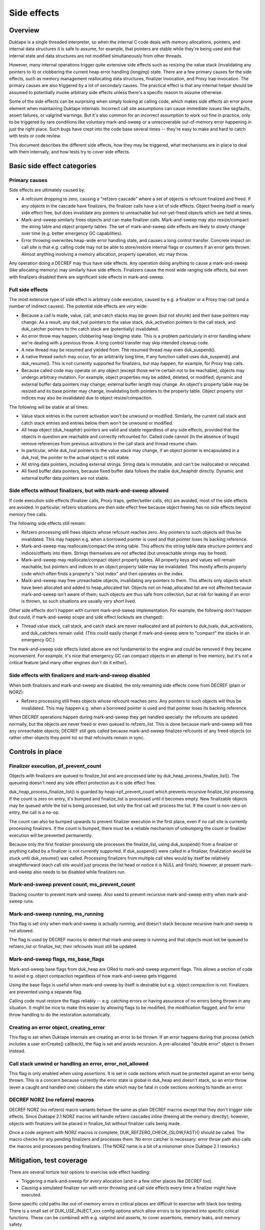 ============
Side effects
============

Overview
========

Duktape is a single threaded interpreter, so when the internal C code deals
with memory allocations, pointers, and internal data structures it is safe
to assume, for example, that pointers are stable while they're being used and
that internal state and data structures are not modified simultaneously from
other threads.

However, many internal operations trigger quite extensive side effects such
as resizing the value stack (invalidating any pointers to it) or clobbering
the current heap error handling (longjmp) state.  There are a few primary
causes for the side effects, such as memory management reallocating data
structures, finalizer invocation, and Proxy trap invocation.  The primary
causes are also triggered by a lot of secondary causes.  The practical effect
is that any internal helper should be assumed to potentially invoke arbitrary
side effects unless there's a specific reason to assume otherwise.

Some of the side effects can be surprising when simply looking at calling
code, which makes side effects an error prone element when maintaining Duktape
internals.  Incorrect call site assumptions can cause immediate issues like
segfaults, assert failures, or valgrind warnings.  But it's also common for
an incorrect assumption to work out fine in practice, only to be triggered by
rare conditions like voluntary mark-and-sweep or a unrecoverable out-of-memory
error happening in just the right place.  Such bugs have crept into the code
base several times -- they're easy to make and hard to catch with tests or
code review.

This document describes the different side effects, how they may be triggered,
what mechanisms are in place to deal with them internally, and how tests try
to cover side effects.

Basic side effect categories
============================

Primary causes
--------------

Side effects are ultimately caused by:

* A refcount dropping to zero, causing a "refzero cascade" where a set of
  objects is refcount finalized and freed.  If any objects in the cascade
  have finalizers, the finalizer calls have a lot of side effects.  Object
  freeing itself is nearly side effect free, but does invalidate any pointers
  to unreachable but not-yet-freed objects which are held at times.

* Mark-and-sweep similarly frees objects and can make finalizer calls.
  Mark-and-sweep may also resize/compact the string table and object property
  tables.  The set of mark-and-sweep side effects are likely to slowly change
  over time (e.g. better emergency GC capabilities).

* Error throwing overwrites heap-wide error handling state, and causes a long
  control transfer.  Concrete impact on call site is that e.g. calling code
  may not be able to store/restore internal flags or counters if an error gets
  thrown.  Almost anything involving a memory allocation, property operation,
  etc may throw.

Any operation doing a DECREF may thus have side effects.  Any operation doing
anything to cause a mark-and-sweep (like allocating memory) may similarly have
side effects.  Finalizers cause the most wide ranging side effects, but even
with finalizers disabled there are significant side effects in mark-and-sweep.

Full side effects
-----------------

The most extensive type of side effect is arbitrary code execution, caused
by e.g. a finalizer or a Proxy trap call (and a number of indirect causes).
The potential side effects are very wide:

* Because a call is made, value, call, and catch stacks may be grown (but
  not shrunk) and their base pointers may change.  As a result, any duk_tval
  pointers to the value stack, duk_activation pointers to the call stack, and
  duk_catcher pointers to the catch stack are (potentially) invalidated.

* An error throw may happen, clobbering heap longjmp state.  This is a
  problem particularly in error handling where we're dealing with a previous
  throw.  A long control transfer may skip intended cleanup code.

* A new thread may be resumed and yielded from.  The resumed thread may even
  duk_suspend().

* A native thread switch may occur, for an arbitrarily long time, if any
  function called uses duk_suspend() and duk_resume().  This is not currently
  supported for finalizers, but may happen, for example, for Proxy trap calls.

* Because called code may operate on any object (except those we're certain
  not to be reachable), objects may undergo arbitrary mutation.  For example,
  object properties may be added, deleted, or modified; dynamic and external
  buffer data pointers may change; external buffer length may change.  An
  object's property table may be resized and its base pointer may change,
  invalidating both pointers to the property table.  Object property slot
  indices may also be invalidated due to object resize/compaction.

The following will be stable at all times:

* Value stack entries in the current activation won't be unwound or modified.
  Similarly, the current call stack and catch stack entries and entries below
  them won't be unwound or modified.

* All heap object (duk_heaphdr) pointers are valid and stable regardless of
  any side effects, provided that the objects in question are reachable and
  correctly refcounted for.  Called code cannot (in the absence of bugs)
  remove references from previous activations in the call stack and thread
  resume chain.

* In particular, while duk_tval pointers to the value stack may change, if
  an object pointer is encapsulated in a duk_tval, the pointer to the actual
  object is still stable.

* All string data pointers, including external strings.  String data is
  immutable, and can't be reallocated or relocated.

* All fixed buffer data pointers, because fixed buffer data follows the stable
  duk_heaphdr directly.  Dynamic and external buffer data pointers are not
  stable.

Side effects without finalizers, but with mark-and-sweep allowed
----------------------------------------------------------------

If code execution side effects (finalizer calls, Proxy traps, getter/setter
calls, etc) are avoided, most of the side effects are avoided.  In particular,
refzero situations are then side effect free because object freeing has no
side effects beyond memory free calls.

The following side effects still remain:

* Refzero processing still frees objects whose refcount reaches zero.
  Any pointers to such objects will thus be invalidated.  This may happen
  e.g. when a borrowed pointer is used and that pointer loses its backing
  reference.

* Mark-and-sweep may reallocate/compact the string table.  This affects
  the string table data structure pointers and indices/offsets into them.
  Strings themselves are not affected (but unreachable strings may be freed).

* Mark-and-sweep may reallocate/compact object property tables.  All property
  keys and values will remain reachable, but pointers and indices to an object
  property table may be invalidated.  This mostly affects property code which
  often finds a property's "slot index" and then operates on the index.

* Mark-and-sweep may free unreachable objects, invalidating any pointers to
  them.  This affects only objects which have been allocated and added to
  heap_allocated list.  Objects not on heap_allocated list are not affected
  because mark-and-sweep isn't aware of them; such objects are thus safe from
  collection, but at risk for leaking if an error is thrown, so such
  situations are usually very short lived.

Other side effects don't happen with current mark-and-sweep implementation.
For example, the following don't happen (but could, if mark-and-sweep scope
and side effect lockouts are changed):

* Thread value stack, call stack, and catch stack are never reallocated
  and all pointers to duk_tvals, duk_activations, and duk_catchers remain
  valid.  (This could easily change if mark-and-sweep were to "compact"
  the stacks in an emergency GC.)

The mark-and-sweep side effects listed above are not fundamental to the
engine and could be removed if they became inconvenient.  For example, it's
nice that emergency GC can compact objects in an attempt to free memory, but
it's not a critical feature (and many other engines don't do it either).

Side effects with finalizers and mark-and-sweep disabled
--------------------------------------------------------

When both finalizers and mark-and-sweep are disabled, the only remaining side
effects come from DECREF (plain or NORZ):

* Refzero processing still frees objects whose refcount reaches zero.
  Any pointers to such objects will thus be invalidated.  This may happen
  e.g. when a borrowed pointer is used and that pointer loses its backing
  reference.

When DECREF operations happen during mark-and-sweep they get handled specially:
the refcounts are updated normally, but the objects are never freed or even
queued to refzero_list.  This is done because mark-and-sweep will free any
unreachable objects; DECREF still gets called because mark-and-sweep finalizes
refcounts of any freed objects (or rather other objects they point to) so that
refcounts remain in sync.

Controls in place
=================

Finalizer execution, pf_prevent_count
-------------------------------------

Objects with finalizers are queued to finalize_list and are processed later
by duk_heap_process_finalize_list().  The queueing doesn't need any side
effect protection as it is side effect free.

duk_heap_process_finalize_list() is guarded by heap->pf_prevent_count which
prevents recursive finalize_list processing.  If the count is zero on entry,
it's bumped and finalize_list is processed until it becomes empty.  New
finalizable objects may be queued while the list is being processed, but
only the first call will process the list.  If the count is non-zero on entry,
the call is a no-op.

The count can also be bumped upwards to prevent finalizer execution in the
first place, even if no call site is currently processing finalizers.  If the
count is bumped, there must be a reliable mechanism of unbumping the count or
finalizer execution will be prevented permanently.

Because only the first finalizer processing site processes the finalize_list,
using duk_suspend() from a finalizer or anything called by a finalizer is not
currently supported.  If duk_suspend() were called in a finalizer, finalization
would be stuck until duk_resume() was called.  Processing finalizers from
multiple call sites would by itself be relatively straightforward (each call
site would just process the list head or notice it is NULL and finish);
however, at present mark-and-sweep also needs to be disabled while finalizers
run.

Mark-and-sweep prevent count, ms_prevent_count
----------------------------------------------

Stacking counter to prevent mark-and-sweep.  Also used to prevent recursive
mark-and-sweep entry when mark-and-sweep runs.

Mark-and-sweep running, ms_running
----------------------------------

This flag is set only when mark-and-sweep is actually running, and doesn't
stack because recursive mark-and-sweep is not allowed.

The flag is used by DECREF macros to detect that mark-and-sweep is running
and that objects must not be queued to refzero_list or finalize_list; their
refcounts must still be updated.

Mark-and-sweep flags, ms_base_flags
-----------------------------------

Mark-and-sweep base flags from duk_heap are ORed to mark-and-sweep argument
flags.  This allows a section of code to avoid e.g. object compaction
regardless of how mark-and-sweep gets triggered.

Using the base flags is useful when mark-and-sweep by itself is desirable
but e.g. object compaction is not.  Finalizers are prevented using a
separate flag.

Calling code must restore the flags reliably -- e.g. catching errors or having
assurance of no errors being thrown in any situation.  It might be nice to
make this easier by allowing flags to be modified, the modification flagged,
and for error throw handling to do the restoration automatically.

Creating an error object, creating_error
----------------------------------------

This flag is set when Duktape internals are creating an error to be thrown.
If an error happens during that process (which includes a user errCreate()
callback), the flag is set and avoids recursion.  A pre-allocated "double
error" object is thrown instead.

Call stack unwind or handling an error, error_not_allowed
---------------------------------------------------------

This flag is only enabled when using assertions.  It is set in code sections
which must be protected against an error being thrown.  This is a concern
because currently the error state is global in duk_heap and doesn't stack,
so an error throw (even a caught and handled one) clobbers the state which
may be fatal in code sections working to handle an error.

DECREF NORZ (no refzero) macros
-------------------------------

DECREF NORZ (no refzero) macro variants behave the same as plain DECREF macros
except that they don't trigger side effects.  Since Duktape 2.1 NORZ macros
will handle refzero cascades inline (freeing all the memory directly); however,
objects with finalizers will be placed in finalize_list without finalizer
calls being made.

Once a code segment with NORZ macros is complete, DUK_REFZERO_CHECK_{SLOW,FAST}()
should be called.  The macro checks for any pending finalizers and processes
them.  No error catcher is necessary: error throw path also calls the macros and
processes pending finalizers.  (The NORZ name is a bit of a misnomer since
Duktape 2.1 reworks.)

Mitigation, test coverage
=========================

There are several torture test options to exercise side effect handling:

* Triggering a mark-and-sweep for every allocation (and in a few other places
  like DECREF too).

* Causing a simulated finalizer run with error throwing and call side effects
  every time a finalizer might have executed.

Some specific cold paths like out-of-memory errors in critical places are
difficult to exercise with black box testing.  There is a small set of
DUK_USE_INJECT_xxx config options which allow errors to be injected into
specific critical functions.  These can be combined with e.g. valgrind and
asserts, to cover assertions, memory leaks, and memory safety.

Operations causing side effects
===============================

The main reasons and controls for side effects are covered above.  Below is
a (non-exhaustive) list of common operations with side effects.  Any internal
helper may invoke some of these primitives and thus also have side effects.

DUK_ALLOC()

* May trigger voluntary or emergency mark-and-sweep, with arbitrary
  code execution side effects.

DUK_REALLOC()

* May trigger voluntary or emergency mark-and-sweep, with arbitrary
  code execution side effects.

* In particular, if reallocating e.g. the value stack, the triggered
  mark-and-sweep may change the base pointer being reallocated!
  To avoid this, the DUK_REALLOC_INDIRECT() call queries the base pointer
  from the caller for every realloc() attempt.

DUK_FREE()

* No side effects at present.

Property read, write, delete, existence check

* May invoke getters, setters, and Proxy traps with arbitrary code execution
  side effects.

* Memory allocation is potentially required for every operation, thus causing
  arbitrary code execution side effects.  Memory allocation is obviously
  needed for property writes, but any other operations may also allocate
  memory e.g. to coerce a number to a string.

Value stack pushes

* Pushing to the value stack is side effect free.  The space must be allocated
  beforehand, and a pushed value is INCREF'd if it isn't primitive, and INCREF
  is side effect free.

* A duk_check_stack() / duk_require_stack() + push has arbitrary side effects
  because of a potential reallocation.

Value stack pops

* Popping a value may invoke a finalizer, and thus may cause arbitrary code
  execution side effects.

Value stack coercions

* Value stack type coercions may, depending on the coercion, invoke methods
  like .toString() and .valueOf(), and thus have arbitrary code execution
  side effects.  Even failed attempts may cause side effects due to memory
  allocation attempts.

* In specific cases it may be safe to conclude that a coercion is side effect
  free; for example, doing a ToNumber() conversion on a plain string is side
  effect free at present.  (This may not always be the case in the future,
  e.g. if numbers become heap allocated.)

* Some coercions not involving an explicit method call may require an
  allocation call -- which may then trigger a voluntary or emergency
  mark-and-sweep leading to arbitrary code execution side effects.

INCREF

* No side effects at present.  Object is never freed or queued anywhere.

DECREF_NORZ

* No side effects other than freeing one or more objects, strings, and
  buffers.  The freed objects don't have finalizers; objects with finalizers
  are queued to finalize_list but finalizers are not executed.

* Queries finalizer existence which is side effect free.

* When mark-and-sweep is running, DECREF_NORZ adjusts target refcount but
  won't do anything else like queue object to refzero_list or free it; that's
  up to mark-and-sweep.

DECREF

* If refcount doesn't reach zero, no side effects.

* If refcount reaches zero, one or more objects, strings, and buffers are
  freed which is side effect free.  Objects with finalizers are queued to
  finalize_list, and the list is processed when the cascade of objects without
  finalizers has been freed.  Finalizer execution had arbitrary code execution
  side effects.

* Queries finalizer existence which is side effect free.

* When mark-and-sweep is running, DECREF adjusts target refcount but won't
  do anything else.

duk__refcount_free_pending()

* As of Duktape 2.1 no side effects, just frees objects without a finalizer
  until refzero_list is empty.  (Equivalent in Duktape 2.0 and prior would
  process finalizers inline.)

* Recursive entry is prevented; first caller processes a cascade until it's
  done.  Pending finalizers are executed after the refzero_list is empty
  (unless prevented).  Finalizers are executed outside of refzero_list
  processing protection so DECREF freeing may happen normally during finalizer
  execution.

Mark-and-sweep

* Queries finalizer existence which is side effect free.

* Object compaction.

* String table compaction.

* Recursive entry prevented.

* Executes finalizers after mark-and-sweep is complete (unless prevented),
  which has arbitrary code execution side effects.  Finalizer execution
  happens outside of mark-and-sweep protection, but currently finalizer
  execution explicitly prevents mark-and-sweep to avoid incorrect rescue/free
  decisions when the finalize_list is only partially processed.

Error throw

* Overwrites heap longjmp state, so an error throw while handling a previous
  one is a fatal error.

* Because finalizer calls may involve error throws, finalizers cannot be
  executed in error handling (at least without storing/restoring longjmp
  state).

* Memory allocation may involve side effects or fail with out-of-memory, so
  it must be used carefully in error handling.  For example, creating an object
  may potentially fail, throwing an error inside error handling.  The error
  that is thrown is constructed *before* error throwing critical section
  begins.

* Protected call error handling must also never throw (without catching) for
  sandboxing reasons: the error handling path of a protected call is assumed
  to never throw.

* Ecmascript try-catch handling isn't currently fully protected against out of
  memory: if setting up the catch execution fails, an out-of-memory error is
  propagated from the try-catch block.  Try-catch isn't as safe as protected
  calls for sandboxing.  Even if catch execution setup didn't allocate memory,
  it's difficult to write script code that is fully memory allocation free
  (whereas writing C code which is allocation free is much easier).

* Mark-and-sweep without error throwing or (finalizer) call side effects is
  OK.

Debugger message writes

* Code writing a debugger message to the current debug client transport
  must ensure, somehow, that it will never happen when another function
  is doing the same (including nested call to itself).

* If nesting happens, memory unsafe behavior won't happen, but the debug
  connection becomes corrupted.

* There are some current issues for debugger message handling, e.g. debugger
  code uses duk_safe_to_string() which may have side effects or even busy
  loop.

Call sites needing side effect protection
=========================================

Error throw and resulting unwind

* Must protect against another error: longjmp state doesn't nest.

* Prevent finalizers, avoid Proxy traps and getter/setter calls.

* Avoid out-of-memory error throws, trial allocation is OK.

* Refzero with pure memory freeing is OK.

* Mark-and-sweep without finalizer execution is OK.  Object and string
  table compaction is OK, at least present.

* Error code must be very careful not to throw an error in any part of the
  error unwind process.  Otherwise sandboxing/protected call guarantees are
  broken, and some of the side effect prevention changes are not correctly
  undone (e.g. pf_prevent_count is bumped again!).  There are asserts in place
  for the entire critical part (heap->error_not_allowed).

Success unwind

* Must generally avoid (or protect against) error throws: otherwise state may
  be only partially unwound.  Same issues as with error unwind.

* However, if the callstack state is consistent, it may be safe to throw in
  specific places in the success unwind code path.

String table resize

* String table resize must be protected against string interning.

* Prevent finalizers, avoid Proxy traps.

* Avoid any throws, so that state is not left incomplete.

* Refzero with pure memory freeing is OK.

* Mark-and-sweep without finalizer execution is OK.  As of Duktape 2.1
  string interning is OK because it no longer causes a recursive string
  table resize regardless of interned string count.  String table itself
  protects against recursive resizing, so both object and string table
  compaction attempts are OK.

Object property table resize

* Prevent compaction of the object being resized.

* In practice, prevent finalizers (they may mutate objects) and proxy
  traps.  Prevent compaction of all objects because there's no fine
  grained control now (could be changed).

JSON fast path

* Prevent all side effects affecting property tables which are walked
  by the fast path.

* Prevent object and string table compaction, mark-and-sweep otherwise OK.

Object property slot updates (e.g. data -> accessor conversion)

* Property slot index being modified must not change.

* Prevent finalizers and proxy traps/getters (which may operate on the object).

* Prevent object compaction which affects slot indices even when properties
  are not deleted.

* In practice, use NORZ macros which avoids all relevant side effects.
